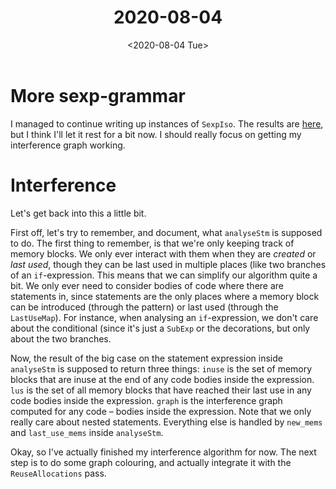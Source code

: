 #+TITLE: 2020-08-04
#+DATE: <2020-08-04 Tue>

* More sexp-grammar

I managed to continue writing up instances of ~SexpIso~. The results are [[https://github.com/diku-dk/futhark/commit/454000219f3cd2c296e968f8076a68f8ad7ecc12][here]],
but I think I'll let it rest for a bit now. I should really focus on getting my
interference graph working.

* Interference

Let's get back into this a little bit.

First off, let's try to remember, and document, what ~analyseStm~ is supposed to
do. The first thing to remember, is that we're only keeping track of memory
blocks. We only ever interact with them when they are /created/ or /last used/,
though they can be last used in multiple places (like two branches of an
~if~-expression. This means that we can simplify our algorithm quite a bit. We
only ever need to consider bodies of code where there are statements in, since
statements are the only places where a memory block can be introduced (through
the pattern) or last used (through the ~LastUseMap~). For instance, when
analysing an ~if~-expression, we don't care about the conditional (since it's
just a ~SubExp~ or the decorations, but only about the two branches.

Now, the result of the big case on the statement expression inside ~analyseStm~
is supposed to return three things: ~inuse~ is the set of memory blocks that are
inuse at the end of any code bodies inside the expression. ~lus~ is the set of
all memory blocks that have reached their last use in any code bodies inside the
expression. ~graph~ is the interference graph computed for any code -- bodies
inside the expression. Note that we only really care about nested
statements. Everything else is handled by ~new_mems~ and ~last_use_mems~ inside
~analyseStm~.

Okay, so I've actually finished my interference algorithm for now. The next step
is to do some graph colouring, and actually integrate it with the
~ReuseAllocations~ pass.
